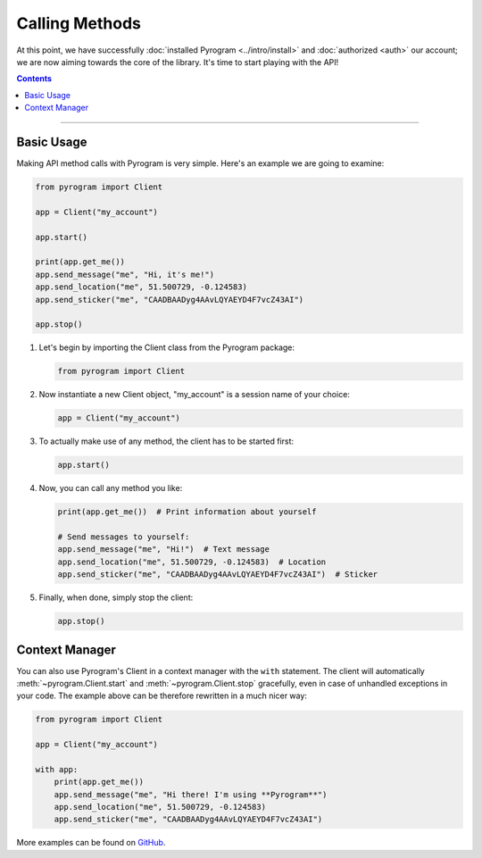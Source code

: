 Calling Methods
===============

At this point, we have successfully :doc:`installed Pyrogram <../intro/install>` and :doc:`authorized <auth>` our
account; we are now aiming towards the core of the library. It's time to start playing with the API!

.. contents:: Contents
    :backlinks: none
    :local:

-----

Basic Usage
-----------

Making API method calls with Pyrogram is very simple. Here's an example we are going to examine:

.. code-block:: python

    from pyrogram import Client

    app = Client("my_account")

    app.start()

    print(app.get_me())
    app.send_message("me", "Hi, it's me!")
    app.send_location("me", 51.500729, -0.124583)
    app.send_sticker("me", "CAADBAADyg4AAvLQYAEYD4F7vcZ43AI")

    app.stop()

#.  Let's begin by importing the Client class from the Pyrogram package:

    .. code-block:: python

        from pyrogram import Client

#.  Now instantiate a new Client object, "my_account" is a session name of your choice:

    .. code-block:: python

        app = Client("my_account")

#.  To actually make use of any method, the client has to be started first:

    .. code-block:: python

        app.start()

#.  Now, you can call any method you like:

    .. code-block:: python

        print(app.get_me())  # Print information about yourself

        # Send messages to yourself:
        app.send_message("me", "Hi!")  # Text message
        app.send_location("me", 51.500729, -0.124583)  # Location
        app.send_sticker("me", "CAADBAADyg4AAvLQYAEYD4F7vcZ43AI")  # Sticker

#.  Finally, when done, simply stop the client:

    .. code-block:: python

        app.stop()

Context Manager
---------------

You can also use Pyrogram's Client in a context manager with the ``with`` statement. The client will automatically
:meth:`~pyrogram.Client.start` and :meth:`~pyrogram.Client.stop` gracefully, even in case of unhandled exceptions in
your code. The example above can be therefore rewritten in a much nicer way:

.. code-block:: python

    from pyrogram import Client

    app = Client("my_account")

    with app:
        print(app.get_me())
        app.send_message("me", "Hi there! I'm using **Pyrogram**")
        app.send_location("me", 51.500729, -0.124583)
        app.send_sticker("me", "CAADBAADyg4AAvLQYAEYD4F7vcZ43AI")

More examples can be found on `GitHub <https://github.com/pyrogram/pyrogram/tree/develop/examples>`_.
